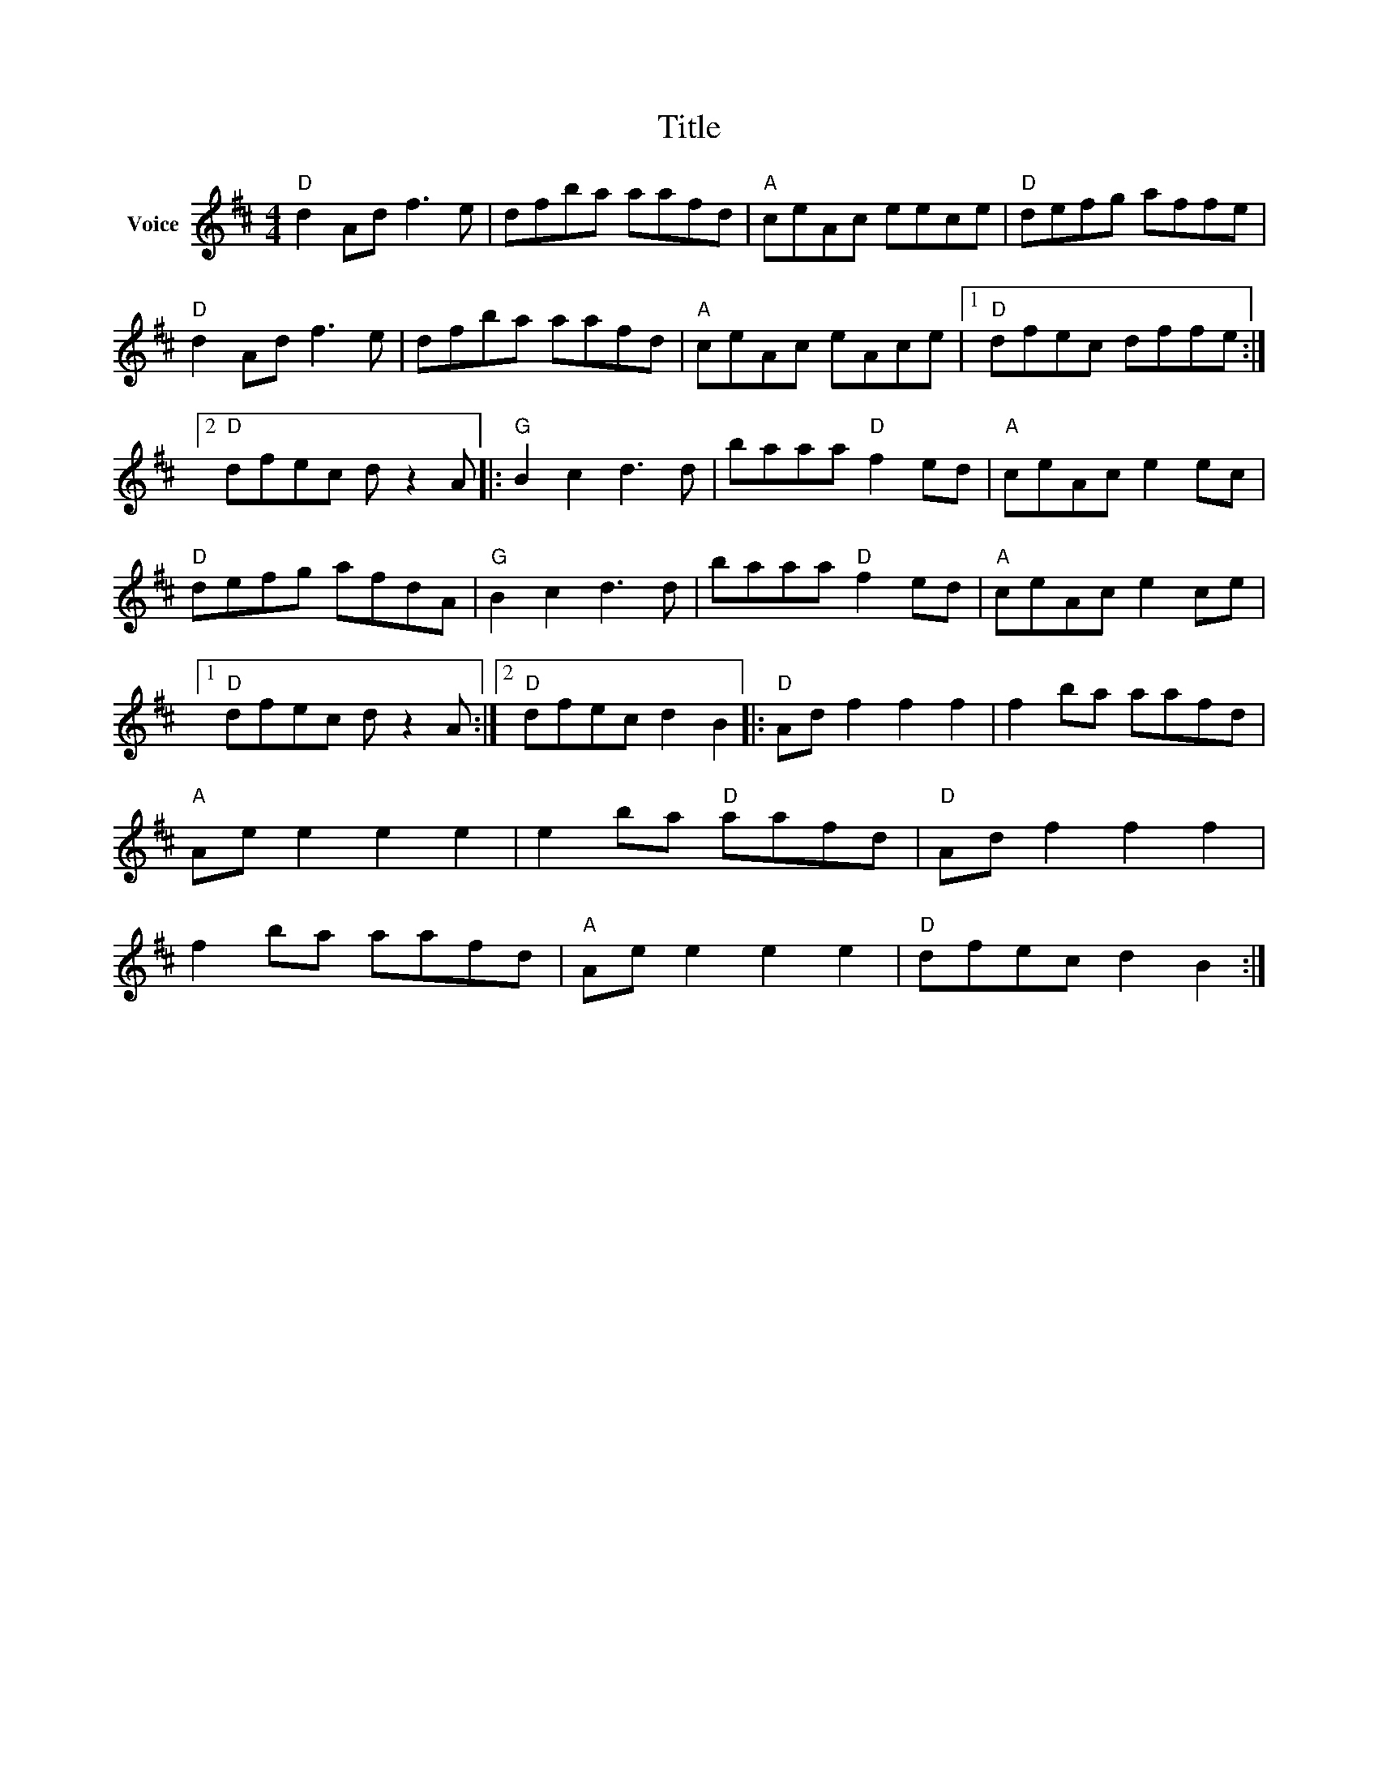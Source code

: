 X:1
T:Title
L:1/8
M:4/4
I:linebreak $
K:D
V:1 treble nm="Voice"
V:1
"D" d2 Ad f3 e | dfba aafd |"A" ceAc eece |"D" defg affe |"D" d2 Ad f3 e | dfba aafd | %6
"A" ceAc eAce |1"D" dfec dffe :|2"D" dfec d z2 A |:"G" B2 c2 d3 d | baaa"D" f2 ed |"A" ceAc e2 ec | %12
"D" defg afdA |"G" B2 c2 d3 d | baaa"D" f2 ed |"A" ceAc e2 ce |1"D" dfec d z2 A :|2 %17
"D" dfec d2 B2 |:"D" Ad f2 f2 f2 | f2 ba aafd |"A" Ae e2 e2 e2 | e2 ba"D" aafd |"D" Ad f2 f2 f2 | %23
 f2 ba aafd |"A" Ae e2 e2 e2 |"D" dfec d2 B2 :| %26

